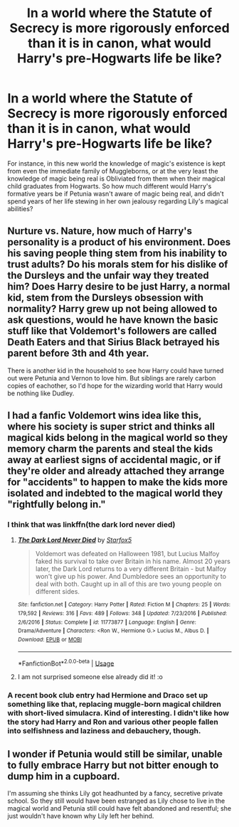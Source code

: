 #+TITLE: In a world where the Statute of Secrecy is more rigorously enforced than it is in canon, what would Harry's pre-Hogwarts life be like?

* In a world where the Statute of Secrecy is more rigorously enforced than it is in canon, what would Harry's pre-Hogwarts life be like?
:PROPERTIES:
:Author: Raesong
:Score: 11
:DateUnix: 1592780029.0
:DateShort: 2020-Jun-22
:FlairText: Discussion
:END:
For instance, in this new world the knowledge of magic's existence is kept from even the immediate family of Muggleborns, or at the very least the knowledge of magic being real is Obliviated from them when their magical child graduates from Hogwarts. So how much different would Harry's formative years be if Petunia wasn't aware of magic being real, and didn't spend years of her life stewing in her own jealousy regarding Lily's magical abilities?


** Nurture vs. Nature, how much of Harry's personality is a product of his environment. Does his saving people thing stem from his inability to trust adults? Do his morals stem for his dislike of the Dursleys and the unfair way they treated him? Does Harry desire to be just Harry, a normal kid, stem from the Dursleys obsession with normality? Harry grew up not being allowed to ask questions, would he have known the basic stuff like that Voldemort's followers are called Death Eaters and that Sirius Black betrayed his parent before 3th and 4th year.

There is another kid in the household to see how Harry could have turned out were Petunia and Vernon to love him. But siblings are rarely carbon copies of eachother, so I'd hope for the wizarding world that Harry would be nothing like Dudley.
:PROPERTIES:
:Author: SirYabas
:Score: 11
:DateUnix: 1592785589.0
:DateShort: 2020-Jun-22
:END:


** I had a fanfic Voldemort wins idea like this, where his society is super strict and thinks all magical kids belong in the magical world so they memory charm the parents and steal the kids away at earliest signs of accidental magic, or if they're older and already attached they arrange for "accidents" to happen to make the kids more isolated and indebted to the magical world they "rightfully belong in."
:PROPERTIES:
:Score: 4
:DateUnix: 1592781629.0
:DateShort: 2020-Jun-22
:END:

*** I think that was linkffn(the dark lord never died)
:PROPERTIES:
:Score: 2
:DateUnix: 1592786116.0
:DateShort: 2020-Jun-22
:END:

**** [[https://www.fanfiction.net/s/11773877/1/][*/The Dark Lord Never Died/*]] by [[https://www.fanfiction.net/u/2548648/Starfox5][/Starfox5/]]

#+begin_quote
  Voldemort was defeated on Halloween 1981, but Lucius Malfoy faked his survival to take over Britain in his name. Almost 20 years later, the Dark Lord returns to a very different Britain - but Malfoy won't give up his power. And Dumbledore sees an opportunity to deal with both. Caught up in all of this are two young people on different sides.
#+end_quote

^{/Site/:} ^{fanfiction.net} ^{*|*} ^{/Category/:} ^{Harry} ^{Potter} ^{*|*} ^{/Rated/:} ^{Fiction} ^{M} ^{*|*} ^{/Chapters/:} ^{25} ^{*|*} ^{/Words/:} ^{179,592} ^{*|*} ^{/Reviews/:} ^{316} ^{*|*} ^{/Favs/:} ^{489} ^{*|*} ^{/Follows/:} ^{348} ^{*|*} ^{/Updated/:} ^{7/23/2016} ^{*|*} ^{/Published/:} ^{2/6/2016} ^{*|*} ^{/Status/:} ^{Complete} ^{*|*} ^{/id/:} ^{11773877} ^{*|*} ^{/Language/:} ^{English} ^{*|*} ^{/Genre/:} ^{Drama/Adventure} ^{*|*} ^{/Characters/:} ^{<Ron} ^{W.,} ^{Hermione} ^{G.>} ^{Lucius} ^{M.,} ^{Albus} ^{D.} ^{*|*} ^{/Download/:} ^{[[http://www.ff2ebook.com/old/ffn-bot/index.php?id=11773877&source=ff&filetype=epub][EPUB]]} ^{or} ^{[[http://www.ff2ebook.com/old/ffn-bot/index.php?id=11773877&source=ff&filetype=mobi][MOBI]]}

--------------

*FanfictionBot*^{2.0.0-beta} | [[https://github.com/tusing/reddit-ffn-bot/wiki/Usage][Usage]]
:PROPERTIES:
:Author: FanfictionBot
:Score: 2
:DateUnix: 1592786141.0
:DateShort: 2020-Jun-22
:END:


**** I am not surprised someone else already did it! :o
:PROPERTIES:
:Score: 1
:DateUnix: 1592786900.0
:DateShort: 2020-Jun-22
:END:


*** A recent book club entry had Hermione and Draco set up something like that, replacing muggle-born magical children with short-lived simulacra. Kind of interesting. I didn't like how the story had Harry and Ron and various other people fallen into selfishness and laziness and debauchery, though.
:PROPERTIES:
:Author: thrawnca
:Score: 1
:DateUnix: 1592795597.0
:DateShort: 2020-Jun-22
:END:


** I wonder if Petunia would still be similar, unable to fully embrace Harry but not bitter enough to dump him in a cupboard.

I'm assuming she thinks Lily got headhunted by a fancy, secretive private school. So they still would have been estranged as Lily chose to live in the magical world and Petunia still could have felt abandoned and resentful; she just wouldn't have known why Lily left her behind.
:PROPERTIES:
:Author: ash4426
:Score: 5
:DateUnix: 1592794790.0
:DateShort: 2020-Jun-22
:END:
